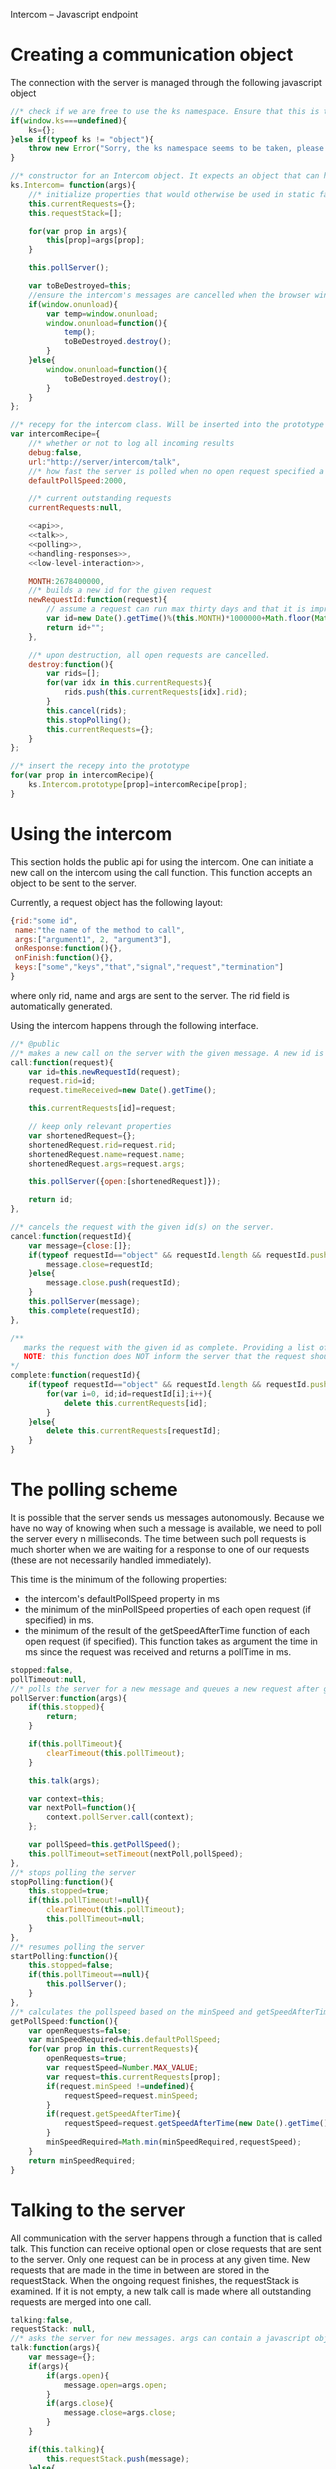 Intercom -- Javascript endpoint

* Creating a communication object
The connection with the server is managed through the following javascript object

#+BEGIN_SRC js :tangle Intercom.js :noweb yes
  //* check if we are free to use the ks namespace. Ensure that this is the final library that is loaded to be entirely sure.
  if(window.ks===undefined){
      ks={};
  }else if(typeof ks != "object"){
      throw new Error("Sorry, the ks namespace seems to be taken, please adjust the source code to cover this issue");
  }
  
  //* constructor for an Intercom object. It expects an object that can have the objects as defined in the intercom recepy.
  ks.Intercom= function(args){
      //* initialize properties that would otherwise be used in static fashion
      this.currentRequests={};
      this.requestStack=[];
      
      for(var prop in args){
          this[prop]=args[prop];
      }
  
      this.pollServer();
  
      var toBeDestroyed=this;
      //ensure the intercom's messages are cancelled when the browser window closes
      if(window.onunload){
          var temp=window.onunload;
          window.onunload=function(){
              temp();
              toBeDestroyed.destroy();
          }
      }else{
          window.onunload=function(){
              toBeDestroyed.destroy();
          }
      }
  };
  
  //* recepy for the intercom class. Will be inserted into the prototype of the ks.Intercom function.
  var intercomRecipe={
      //* whether or not to log all incoming results
      debug:false,    
      url:"http://server/intercom/talk",
      //* how fast the server is polled when no open request specified a pollspeed
      defaultPollSpeed:2000,
  
      //* current outstanding requests
      currentRequests:null,
  
      <<api>>,
      <<talk>>,
      <<polling>>,
      <<handling-responses>>,
      <<low-level-interaction>>,
  
      MONTH:2678400000,
      //* builds a new id for the given request
      newRequestId:function(request){
          // assume a request can run max thirty days and that it is improbable that more than 10000 requests are made per ms per session.
          var id=new Date().getTime()%(this.MONTH)*1000000+Math.floor(Math.random()*1000000);
          return id+"";
      },
  
      //* upon destruction, all open requests are cancelled.
      destroy:function(){
          var rids=[];
          for(var idx in this.currentRequests){
              rids.push(this.currentRequests[idx].rid);
          }
          this.cancel(rids);
          this.stopPolling();
          this.currentRequests={};
      }    
  };
  
  //* insert the recepy into the prototype
  for(var prop in intercomRecipe){
      ks.Intercom.prototype[prop]=intercomRecipe[prop];
  }
#+END_SRC

* Using the intercom
This section holds the public api for using the intercom. One can initiate a new call on the intercom using the call function. This function accepts an object to be sent to the server.

Currently, a request object has the following layout:
#+BEGIN_SRC js
  {rid:"some id",
   name:"the name of the method to call",
   args:["argument1", 2, "argument3"],
   onResponse:function(){},
   onFinish:function(){},
   keys:["some","keys","that","signal","request","termination"]
  }  
#+END_SRC

where only rid, name and args are sent to the server. The rid field is automatically generated.

Using the intercom happens through the following interface.
#+name:api
#+BEGIN_SRC js
  //* @public
  //* makes a new call on the server with the given message. A new id is generated for this request and this id is returned.
  call:function(request){
      var id=this.newRequestId(request);
      request.rid=id;
      request.timeReceived=new Date().getTime();
      
      this.currentRequests[id]=request;
  
      // keep only relevant properties
      var shortenedRequest={};
      shortenedRequest.rid=request.rid;
      shortenedRequest.name=request.name;
      shortenedRequest.args=request.args;
      
      this.pollServer({open:[shortenedRequest]});
      
      return id;
  },
  
  //* cancels the request with the given id(s) on the server.
  cancel:function(requestId){
      var message={close:[]};
      if(typeof requestId=="object" && requestId.length && requestId.push){
          message.close=requestId;
      }else{
          message.close.push(requestId);
      }
      this.pollServer(message);
      this.complete(requestId);
  },
  
  /**
     marks the request with the given id as complete. Providing a list of ids is also supported.
     NOTE: this function does NOT inform the server that the request should no longer be remembered
  ,*/
  complete:function(requestId){
      if(typeof requestId=="object" && requestId.length && requestId.push){
          for(var i=0, id;id=requestId[i];i++){
              delete this.currentRequests[id];
          }
      }else{
          delete this.currentRequests[requestId];
      }
  }
#+END_SRC
* The polling scheme
It is possible that the server sends us messages autonomously. Because we have no way of knowing when such a message is available, we need to poll the server every n milliseconds. The time between such poll requests is much shorter when we are waiting for a response to one of our requests (these are not necessarily handled immediately).

This time is the minimum of the following properties:
- the intercom's defaultPollSpeed property in ms
- the minimum of the minPollSpeed properties of each open request (if specified) in ms.
- the minimum of the result of the getSpeedAfterTime function of each open request (if specified). This function takes as argument the time in ms since the request was received and returns a pollTime in ms.

#+name:polling
#+BEGIN_SRC js
  stopped:false,
  pollTimeout:null,
  //* polls the server for a new message and queues a new request after getPollSpeed ms. (args are the arguments to be passed in to the talk function
  pollServer:function(args){
      if(this.stopped){
          return;
      }
  
      if(this.pollTimeout){
          clearTimeout(this.pollTimeout);
      }
      
      this.talk(args);
  
      var context=this;
      var nextPoll=function(){
          context.pollServer.call(context);
      };
  
      var pollSpeed=this.getPollSpeed();
      this.pollTimeout=setTimeout(nextPoll,pollSpeed);
  },
  //* stops polling the server
  stopPolling:function(){
      this.stopped=true;
      if(this.pollTimeout!=null){
          clearTimeout(this.pollTimeout);
          this.pollTimeout=null;
      }
  },
  //* resumes polling the server
  startPolling:function(){
      this.stopped=false;
      if(this.pollTimeout==null){
          this.pollServer();
      }
  },
  //* calculates the pollspeed based on the minSpeed and getSpeedAfterTime properties of the open requests
  getPollSpeed:function(){
      var openRequests=false;
      var minSpeedRequired=this.defaultPollSpeed;
      for(var prop in this.currentRequests){
          openRequests=true;
          var requestSpeed=Number.MAX_VALUE;
          var request=this.currentRequests[prop];
          if(request.minSpeed !=undefined){
              requestSpeed=request.minSpeed;
          }
          if(request.getSpeedAfterTime){
              requestSpeed=request.getSpeedAfterTime(new Date().getTime() -request.timeReceived);
          }
          minSpeedRequired=Math.min(minSpeedRequired,requestSpeed);
      }
      return minSpeedRequired;
  }  
#+END_SRC
* Talking to the server
All communication with the server happens through a function that is called talk. This function can receive optional open or close requests that are sent to the server. Only one request can be in process at any given time. New requests that are made in the time in between are stored in the requestStack. When the ongoing request finishes, the requestStack is examined. If it is not empty, a new talk call is made where all outstanding requests are merged into one call.

#+name:talk
#+BEGIN_SRC js
  talking:false,
  requestStack: null,
  //* asks the server for new messages. args can contain a javascript object with open and close properties. These hold the new requests that are initiated or the requests that got removed
  talk:function(args){
      var message={};
      if(args){
          if(args.open){
              message.open=args.open;
          }
          if(args.close){
              message.close=args.close;
          }
      }
  
      if(this.talking){
          this.requestStack.push(message);
      }else{
          this.talking=true;
          try{
              this.sendRequest(message);
          }catch(error){
              if(console){
                  if(console.error){
                      console.error(error.message?error.message:error);
                  }else if(console.log){
                      console.log(error.message?error.message:error);
                  }
              }
          }
      }
  },
  
  //* merges all current requests in the requeststack into one single message and returns this message. Returns null if no message needs to be sent
  mergeRequestStack:function(){
      var message={open:[], close:[]};
      if(this.requestStack.length<=0){
          return null;
      }
      for(var i=0;i<this.requestStack.length;i++){
          var request=this.requestStack[i];
          if(request.open){
              message.open=message.open.concat(request.open);
          }
          if(request.close){
              message.close=message.close.concat(request.close);
          }       
      }
      return message;
  },
  //* when a reply is received, the intercom responds to any requests that received new information and empties the requestStack if it is present
  handleReply:function(reply){
      this.talking=false;
      
      this.respondToRequests(reply);
      
      var followUpRequest=this.mergeRequestStack();
      if(followUpRequest){
          this.requestStack=[];
          this.talk(followUpRequest);
      }
  }
#+END_SRC
* Handling server responses
The server responds to a poll by sending a javascript object that holds for every requestId with new information a message object. This object is passed on to the handler of the request.

#+name:handling-responses
#+BEGIN_SRC js
  //* handles all new information that the server sends our way.
  respondToRequests:function(responses){
      if(this.debug && console && console.log && responses.length>0){
          console.log("server sent message: "+JSON.stringify(responses));
      }
      for(var i=0;i<responses.length;i++){
          var response=responses[i];
          var requestId=response.rid;
          var request=this.currentRequests[requestId];
          if(request){
              if(request.keys && request.keys.indexOf(response.type)>=0){
                  if(request.onFinish){
                      request.onFinish(response);
                  }
                  this.complete(requestId);
              }else if(request.onResponse){
                  request.onResponse(response);
              }
              
          }else if(console && console.log){
              console.log("received information on event that we were not tracking!");
          }
      }
  }
#+END_SRC

* Low-level server interaction
The actual interaction with the server happens through http requests. This lower layer should not be used outside of the intercom object.
#+name:low-level-interaction
#+BEGIN_SRC js
  //* sends a http request to the server
  sendRequest:function(requestObject){
      var httpRequest;
      if (window.XMLHttpRequest) { // Mozilla, Safari, ...
          httpRequest = new XMLHttpRequest();
      } else if (window.ActiveXObject) { // IE 8 and older
          httpRequest = new ActiveXObject("Microsoft.XMLHTTP");
      }
  
      var context=this;
      httpRequest.onreadystatechange = function(){
          context.handleReadyStateChanged.call(context,httpRequest);
      };
  
      var open=requestObject.open?JSON.stringify(requestObject.open):[];
      var close=requestObject.close?JSON.stringify(requestObject.close):[];
      
      httpRequest.open('GET', this.url+"?"+(open.length>0?"open="+open:"")+(close.length>0?"&close="+close:""));
      httpRequest.setRequestHeader('Content-Type','application/json');
      httpRequest.send(null);    
  },
  //* handles the response of the server
  handleReadyStateChanged:function(request){
      if(request.readyState === 4){
          // request has been handled
          if(request.status === 200){
              var response= JSON.parse(request.responseText);
              this.handleReply(response);
          }else if(request.onError){
              request.onError(request);
          }else if(console && console.log){
              console.log("Sorry, apparently something went horribly wrong! The server responded with a "+request.status+ " error code...");
          }
      }else{
          // no ready yet!
      }
  },
  //* encodes the given javascript object so it can be sent to the server, credit goes to enyojs.
  objectToQuery: function(/*Object*/ map) {
      var enc = encodeURIComponent;
      var pairs = [];
      var backstop = {};
      for (var name in map){
          var value = map[name];
          if (value != backstop[name]) {
              var assign = enc(name) + "=";
              if (value.length!==undefined && typeof value != "string") {
                  for (var i=0; i < value.length; i++) {
                      pairs.push(assign + enc(value[i]));
                  }
              } else {
                  pairs.push(assign + enc(value));
              }
          }
      }
      return pairs.join("&");
  }  
#+END_SRC

* Example
This is an example site that uses the intercom class

#+BEGIN_SRC html :noweb yes :tangle example.html
  <!DOCTYPE HTML>
  <html>
    <head>
      <title>"Intercom example"</title>
      <script type="text/javascript" src="Intercom.js"></script>
      <script type="text/javascript">
        <<ready>>
      </script>
    </head>
    <body onload="ready();">
      
    </body>
  </html>
  
  
#+END_SRC

#+name:ready
#+BEGIN_SRC js
  ready=function(){
      window.intercom=new ks.Intercom({url:"/talk",
                                       :500});
  
      var requestId=intercom.call({name:"test",
                                   args:[10,2,1],
                                   onResponse:function(response){
                                       console.log("intermediate response: " +JSON.stringify(response));
                                   },
                                   onFinish:function(response){
                                       console.log("final response: "+ JSON.stringify(response));
                                   }
                                  });
      /*
        setTimeout(function(){
        intercom.destroy();
        },10000);
      */
  }
  
#+END_SRC
* Tests
The following functions represent the testcases for the intercom library.

#+BEGIN_SRC html :tangle tests.html
  <!DOCTYPE HTML>
  <html>
    <head>
      <title>"Intercom tests"</title>
      <script type="text/javascript" src="Intercom.js"></script>
    </head>
    <body>
      <script type="text/javascript" src="tests.js"></script>
    </body>
  </html>
#+END_SRC

#+BEGIN_SRC js :tangle tests.js :noweb yes
  intercomLocation="/talk";
  intercom=new ks.Intercom({url:intercomLocation,debug:true});
  
  <<asynchronous-test>>
  <<test-standard>>
  <<test-cancel>>
  <<test-destroy>>
  <<testFlood>>
#+END_SRC
** Server remote procedures
The server has the following remote procedures available. All procedures contain a result property in their response.
*** echo (stuff, count, interval)
This function returns the value of stuff count times with an interval of interval. Its finalizing key is "ready".
*** random-time(count,min,max, endkey)
This function returns intermediate status reports that tell the user how long he has been waiting for a response. It keeps doing this for count times. Every step takes at minimum min milliseconds, and at maximum max ms. Its finalizing key is added as a fourth argument.
*** eval(string)
Evaluates the given string as lisp code and sends the result when ready
** providing asynchronous testing functions
A general --yet ugly-- asynchronous testing framework function is given below

#+name:asynchronous-test
#+BEGIN_SRC js
  /**
     runs the given function with the (optional) given initialResults and checks the results against the object in expected. The test gets duration ms to complete
  
     the specs object can have the following values:
     - expected:: expected results object, results may contain more properties than expected! (required),
     - toTest:: the function to test with one argument that corresponds to the results object (required),
     - duration:: the time the test has to run, after this time the results are examined,
     - initialResults:: the initial results object (optional),
     - after:: the function to call after the test has completed (and no error was produced), the arguments of this function are the specs itself (optional);
   */
  function asyncTest(specs){
      var temp=specs.initialResults || {};
      var results={};
      for(var prop in temp){
          results[prop]=temp[prop];
      }
      specs.results=results;
  
      var processTestResults=function(){
          var failed=false;
          for(var prop in specs.expected){
              if(specs.expected[prop]!=results[prop]){
                  failed=true;
              }
          }
  
          if(failed){
              specs.results.intercom.destroy();
              throw new Error("Did not receive the correct test results! \nExpected: "+
                              JSON.stringify(specs.expected)+"\nReceived: "+
                              JSON.stringify(results));
          }
  
          if(specs.after){
              specs.after.call(this,specs);
          }
  
          if(!specs.dontLog && console && console.log){console.log("Test succeeded: "+specs.toTest.name);}
      };
  
      setTimeout(processTestResults,specs.duration);
  
      specs.toTest.call(this,specs.results);    
  }
#+END_SRC
** Standard testing
The standard case listens for three echos. It checks whether all echos have been received and whether their content had the expected value.

#+name:test-standard
#+BEGIN_SRC js
  function testStandard(results){
      results.intercom=intercom;
      var content="foobar";
  
      results.id=intercom.call(
          {name:"echo",
           args:[{string:content,
                  count:3,
                  interval:1000}],
           keys:["ready"],
           onResponse:function(response){
               results.count+=1;
               if(response.type!="value"|| response.body!=content){
                   results.error="content did not have expected format";
               }
           },
           minSpeed:100,
           onFinish:function(response){
               if(response.body!=true){
                   results.error="final content did not have expected format";
               }else{
                   results.requestFinished=true;
               }
           }
          });
  };
  asyncTest({
      expected: {count:3,
                 error:null,
                 requestFinished:true},
      toTest: testStandard,
      duration: 4000,
      initialResults:{count:0,
                      error:null},
      after:function(specs){
          var results=specs.results;
          if(results.intercom.currentRequests[results.id]!==undefined){
              throw new Error("request not correctly removed from currentRequests");
          }
          startCancelTest();
      }
  });
#+END_SRC

** Cancel requests
The standard case listens for three echos. It checks whether all echos have been received and whether their content had the expected value.

#+name:test-cancel
#+BEGIN_SRC js
  function testCancel(results){
      results.intercom=intercom;
      var content="foobar";
      var interval=1000;
  
      results.id=intercom.call(
          {name:"echo",
           args:[{string:content,
                  count:3,
                  interval:interval}],
           keys:["ready"],
           minSpeed:100,
           onResponse:function(response){
               results.count+=1;
               if(response.type!="value"|| response.body!=content){
                   results.error="content did not have expected format";
               }
           },
           onFinish:function(response){
               if(response.body!=true){
                   results.error="final content did not have expected format";
               }
           }
          });
  
      setTimeout(function(){
          results.intercom.cancel(results.id);
      },interval+interval/2);
  };
  function startCancelTest(){
      asyncTest({
          expected: {count:1,
                     error:null},
          toTest: testCancel,
          duration: 3000,
          initialResults:{count:0,
                          error:null},
          after:function(specs){
              var results=specs.results;
              if(results.intercom.currentRequests[results.id]!==undefined){
                  throw new Error("request not correctly removed from currentRequests");
              }
              startDestroyTest();
          }
      });
  }
#+END_SRC

** Destroy test
Upon destruction, all active connections should be cancelled.

#+name:test-destroy
#+BEGIN_SRC js
  function testDestroy(results){
      results.intercom=intercom;
      var content="echo1";
      var interval=1000;
  
      results.firstId=intercom.call(
          {name:"echo",
           minSpeed:100,
           args:[{string:content,
                  count:3,
                  interval:interval}],
           keys:["ready"],
           onResponse:function(response){
               results.count+=1;
               if(response.type!="value"|| response.body!=content){
                   results.error="content did not have expected format";
               }
           },
           onFinish:function(response){
               if(response.body!=true){
                   results.error="final content did not have expected format";
               }
           }
          });
  
      var secondContent="echo2";
      results.secondId=intercom.call(
          {name:"echo",
           minSpeed:100,
           args:[{string:secondContent,
                  count:3,
                  interval:interval}],
           keys:["ready"],
           onResponse:function(response){
               results.count+=1;
               if(response.type!="value"|| response.body!=secondContent){
                   results.error="content did not have expected format";
               }
           },
           onFinish:function(response){
               if(response.body!=true){
                   results.error="final content did not have expected format";
               }
           }
          });
  
      setTimeout(function(){
          results.intercom.destroy();
      },interval+interval/2);
  };
  
  function startDestroyTest(){
      asyncTest({
          expected: {count:2,
                     error:null},
          toTest: testDestroy,
          duration: 3000,
          initialResults:{count:0,
                          error:null},
          after:function(specs){
              var results=specs.results;
              if(results.intercom.currentRequests[results.firstId]!==undefined ||
                 results.intercom.currentRequests[results.secondId]!==undefined){
                  throw new Error("request not correctly removed from currentRequests");
              }
              intercom=new ks.Intercom({url:intercomLocation,debug:true});
              testFlood();
          }
      });
  }
#+END_SRC
** Flooding test
The server should not mess up responses when there are quite a lot of them going on at the same time.

#+name:testFlood
#+BEGIN_SRC js
  function testFloodSingle(results){
      results.intercom=intercom;
      var content="foobar";
      
      results.id=intercom.call(
          {name:"echo",
           args:[{string:content,
                  count:3,
                  interval:1000}],
           keys:["ready"],
           minSpeed:100,
           onResponse:function(response){
               results.count+=1;
               if(response.type!="value"|| response.body!=content){
                   results.error="content did not have expected format";
               }
           },
           onFinish:function(response){
               if(response.body!=true){
                   results.error="final content did not have expected format";
               }else{
                   results.requestFinished=true;
               }
           }
          });
  };
  
  function testFlood(){
      var testSucceeded=[];
      var testCount=100;
      for(var i=0;i<testCount;i++){
          asyncTest({
              expected: {count:3,
                         error:null,
                         requestFinished:true},
              dontLog:true,
              toTest: testFloodSingle,
              duration: 20000,
              initialResults:{count:0,
                              error:null,
                              idx:i
                             },
              after:function(specs){
                  var results=specs.results;
                  if(results.intercom.currentRequests[results.id]!==undefined){
                      results.intercom.destroy();
                      throw new Error("request not correctly removed from currentRequests");
                  }
                  testSucceeded.push(specs);
                  if(testSucceeded.length==testCount){
                      console.log("flooding test succeeded");
                      results.intercom.destroy();
                  }
              }
          });
      }
  }
#+END_SRC
